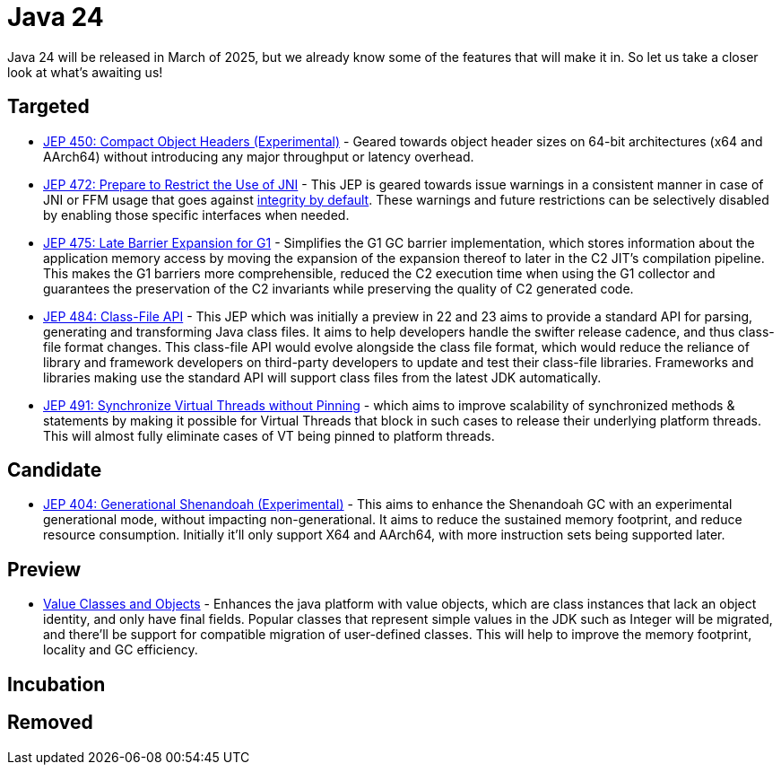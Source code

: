 = Java 24
:toc:
:toc-placement:
:toclevels: 3

Java 24 will be released in March of 2025, but we already know some of the features that will make it in.
So let us take a closer look at what's awaiting us!

== Targeted
- https://openjdk.org/jeps/450[JEP 450: Compact Object Headers (Experimental)] - Geared towards object header sizes on 64-bit architectures (x64 and AArch64) without introducing any major throughput or latency overhead.
- https://openjdk.org/jeps/472[JEP 472: Prepare to Restrict the Use of JNI] - This JEP is geared towards issue warnings in a consistent manner in case of JNI or FFM usage that goes against https://openjdk.org/jeps/8305968[integrity by default]. These warnings and future restrictions can be selectively disabled by enabling those specific interfaces when needed.
- https://openjdk.org/jeps/475[JEP 475: Late Barrier Expansion for G1]  - Simplifies the G1 GC barrier implementation, which stores information about the application memory access by moving the expansion of the expansion thereof to later in the C2 JIT's compilation pipeline. This makes the G1 barriers more comprehensible, reduced the C2 execution time when using the G1 collector and guarantees the preservation of the C2 invariants while preserving the quality of C2 generated code.
- https://openjdk.org/jeps/484[JEP 484: Class-File API] - This JEP which was initially a preview in 22 and 23 aims to provide a standard API for parsing, generating and transforming Java class files. It aims to help developers handle the swifter release cadence, and thus class-file format changes. This class-file API would evolve alongside the class file format, which would reduce the reliance of library and framework developers on third-party developers to update and test their class-file libraries. Frameworks and libraries making use the standard API will support class files from the latest JDK automatically.
- https://openjdk.org/jeps/491[JEP 491: Synchronize Virtual Threads without Pinning]  - which aims to improve scalability of synchronized methods & statements by making it possible for Virtual Threads that block in such cases to release their underlying platform threads. This will almost fully eliminate cases of VT being pinned to platform threads.

== Candidate
- https://openjdk.org/jeps/404[JEP 404: Generational Shenandoah (Experimental)] - This aims to enhance the Shenandoah GC with an experimental generational mode, without impacting non-generational. It aims to reduce the sustained memory footprint, and reduce resource consumption. Initially it'll only support X64 and AArch64, with more instruction sets being supported later.

== Preview

- https://openjdk.org/jeps/401[Value Classes and Objects] - Enhances the java platform with value objects, which are class instances that lack an object identity, and only have final fields. Popular classes that represent simple values in the JDK such as Integer will be migrated, and there'll be support for compatible migration of user-defined classes. This will help to improve the memory footprint, locality and GC efficiency.

== Incubation

== Removed